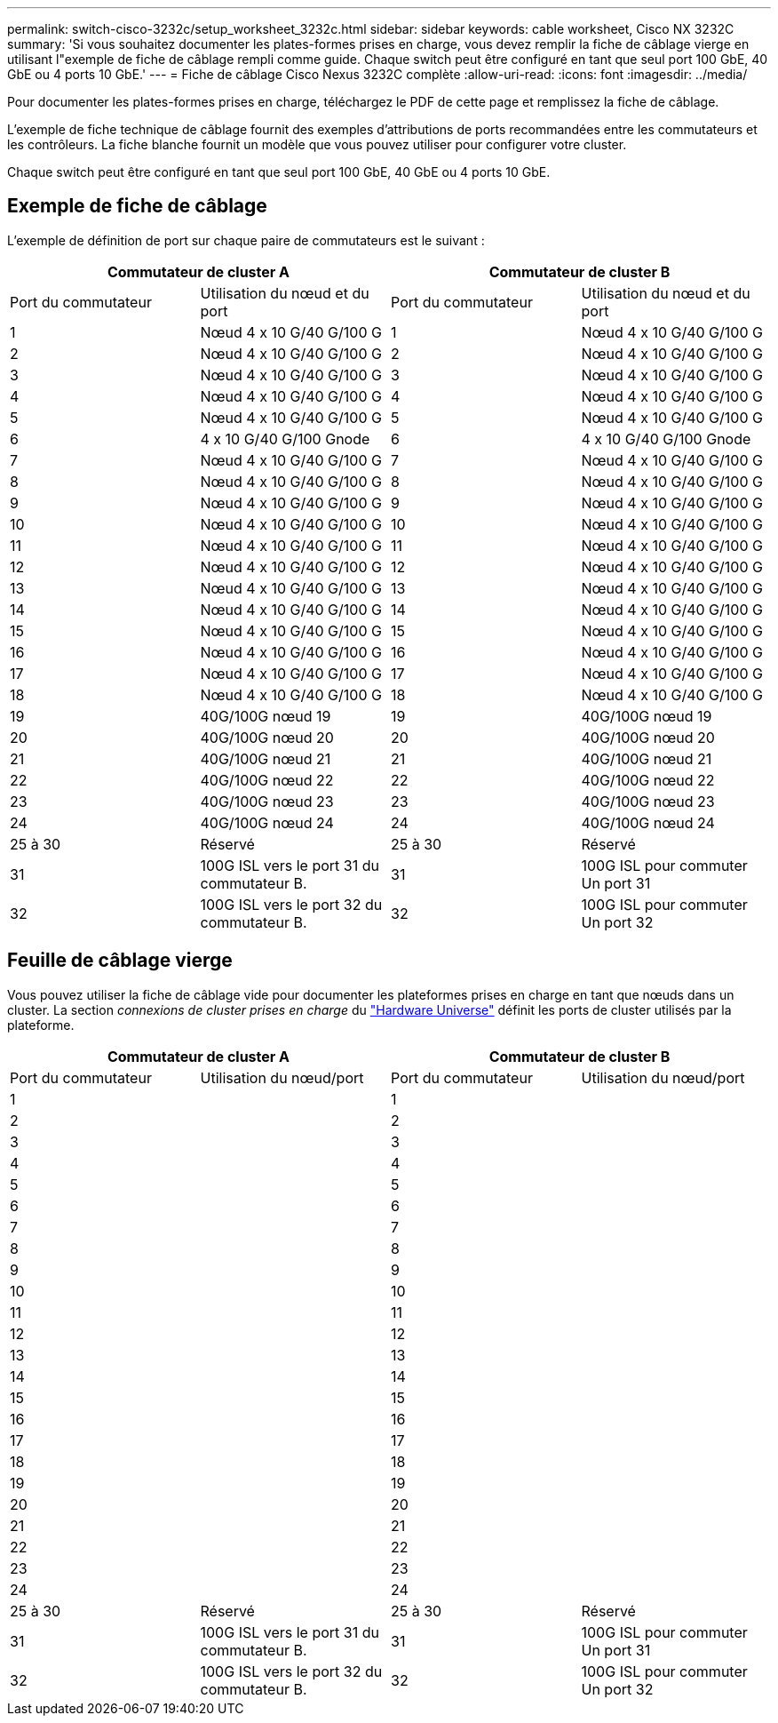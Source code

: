---
permalink: switch-cisco-3232c/setup_worksheet_3232c.html 
sidebar: sidebar 
keywords: cable worksheet, Cisco NX 3232C 
summary: 'Si vous souhaitez documenter les plates-formes prises en charge, vous devez remplir la fiche de câblage vierge en utilisant l"exemple de fiche de câblage rempli comme guide. Chaque switch peut être configuré en tant que seul port 100 GbE, 40 GbE ou 4 ports 10 GbE.' 
---
= Fiche de câblage Cisco Nexus 3232C complète
:allow-uri-read: 
:icons: font
:imagesdir: ../media/


[role="lead"]
Pour documenter les plates-formes prises en charge, téléchargez le PDF de cette page et remplissez la fiche de câblage.

L'exemple de fiche technique de câblage fournit des exemples d'attributions de ports recommandées entre les commutateurs et les contrôleurs. La fiche blanche fournit un modèle que vous pouvez utiliser pour configurer votre cluster.

Chaque switch peut être configuré en tant que seul port 100 GbE, 40 GbE ou 4 ports 10 GbE.



== Exemple de fiche de câblage

L'exemple de définition de port sur chaque paire de commutateurs est le suivant :

[cols="1, 1, 1, 1"]
|===
2+| Commutateur de cluster A 2+| Commutateur de cluster B 


| Port du commutateur | Utilisation du nœud et du port | Port du commutateur | Utilisation du nœud et du port 


 a| 
1
 a| 
Nœud 4 x 10 G/40 G/100 G
 a| 
1
 a| 
Nœud 4 x 10 G/40 G/100 G



 a| 
2
 a| 
Nœud 4 x 10 G/40 G/100 G
 a| 
2
 a| 
Nœud 4 x 10 G/40 G/100 G



 a| 
3
 a| 
Nœud 4 x 10 G/40 G/100 G
 a| 
3
 a| 
Nœud 4 x 10 G/40 G/100 G



 a| 
4
 a| 
Nœud 4 x 10 G/40 G/100 G
 a| 
4
 a| 
Nœud 4 x 10 G/40 G/100 G



 a| 
5
 a| 
Nœud 4 x 10 G/40 G/100 G
 a| 
5
 a| 
Nœud 4 x 10 G/40 G/100 G



 a| 
6
 a| 
4 x 10 G/40 G/100 Gnode
 a| 
6
 a| 
4 x 10 G/40 G/100 Gnode



 a| 
7
 a| 
Nœud 4 x 10 G/40 G/100 G
 a| 
7
 a| 
Nœud 4 x 10 G/40 G/100 G



 a| 
8
 a| 
Nœud 4 x 10 G/40 G/100 G
 a| 
8
 a| 
Nœud 4 x 10 G/40 G/100 G



 a| 
9
 a| 
Nœud 4 x 10 G/40 G/100 G
 a| 
9
 a| 
Nœud 4 x 10 G/40 G/100 G



 a| 
10
 a| 
Nœud 4 x 10 G/40 G/100 G
 a| 
10
 a| 
Nœud 4 x 10 G/40 G/100 G



 a| 
11
 a| 
Nœud 4 x 10 G/40 G/100 G
 a| 
11
 a| 
Nœud 4 x 10 G/40 G/100 G



 a| 
12
 a| 
Nœud 4 x 10 G/40 G/100 G
 a| 
12
 a| 
Nœud 4 x 10 G/40 G/100 G



 a| 
13
 a| 
Nœud 4 x 10 G/40 G/100 G
 a| 
13
 a| 
Nœud 4 x 10 G/40 G/100 G



 a| 
14
 a| 
Nœud 4 x 10 G/40 G/100 G
 a| 
14
 a| 
Nœud 4 x 10 G/40 G/100 G



 a| 
15
 a| 
Nœud 4 x 10 G/40 G/100 G
 a| 
15
 a| 
Nœud 4 x 10 G/40 G/100 G



 a| 
16
 a| 
Nœud 4 x 10 G/40 G/100 G
 a| 
16
 a| 
Nœud 4 x 10 G/40 G/100 G



 a| 
17
 a| 
Nœud 4 x 10 G/40 G/100 G
 a| 
17
 a| 
Nœud 4 x 10 G/40 G/100 G



 a| 
18
 a| 
Nœud 4 x 10 G/40 G/100 G
 a| 
18
 a| 
Nœud 4 x 10 G/40 G/100 G



 a| 
19
 a| 
40G/100G nœud 19
 a| 
19
 a| 
40G/100G nœud 19



 a| 
20
 a| 
40G/100G nœud 20
 a| 
20
 a| 
40G/100G nœud 20



 a| 
21
 a| 
40G/100G nœud 21
 a| 
21
 a| 
40G/100G nœud 21



 a| 
22
 a| 
40G/100G nœud 22
 a| 
22
 a| 
40G/100G nœud 22



 a| 
23
 a| 
40G/100G nœud 23
 a| 
23
 a| 
40G/100G nœud 23



 a| 
24
 a| 
40G/100G nœud 24
 a| 
24
 a| 
40G/100G nœud 24



 a| 
25 à 30
 a| 
Réservé
 a| 
25 à 30
 a| 
Réservé



 a| 
31
 a| 
100G ISL vers le port 31 du commutateur B.
 a| 
31
 a| 
100G ISL pour commuter Un port 31



 a| 
32
 a| 
100G ISL vers le port 32 du commutateur B.
 a| 
32
 a| 
100G ISL pour commuter Un port 32

|===


== Feuille de câblage vierge

Vous pouvez utiliser la fiche de câblage vide pour documenter les plateformes prises en charge en tant que nœuds dans un cluster. La section _connexions de cluster prises en charge_ du https://hwu.netapp.com["Hardware Universe"^] définit les ports de cluster utilisés par la plateforme.

[cols="1, 1, 1, 1"]
|===
2+| Commutateur de cluster A 2+| Commutateur de cluster B 


| Port du commutateur | Utilisation du nœud/port | Port du commutateur | Utilisation du nœud/port 


 a| 
1
 a| 
 a| 
1
 a| 



 a| 
2
 a| 
 a| 
2
 a| 



 a| 
3
 a| 
 a| 
3
 a| 



 a| 
4
 a| 
 a| 
4
 a| 



 a| 
5
 a| 
 a| 
5
 a| 



 a| 
6
 a| 
 a| 
6
 a| 



 a| 
7
 a| 
 a| 
7
 a| 



 a| 
8
 a| 
 a| 
8
 a| 



 a| 
9
 a| 
 a| 
9
 a| 



 a| 
10
 a| 
 a| 
10
 a| 



 a| 
11
 a| 
 a| 
11
 a| 



 a| 
12
 a| 
 a| 
12
 a| 



 a| 
13
 a| 
 a| 
13
 a| 



 a| 
14
 a| 
 a| 
14
 a| 



 a| 
15
 a| 
 a| 
15
 a| 



 a| 
16
 a| 
 a| 
16
 a| 



 a| 
17
 a| 
 a| 
17
 a| 



 a| 
18
 a| 
 a| 
18
 a| 



 a| 
19
 a| 
 a| 
19
 a| 



 a| 
20
 a| 
 a| 
20
 a| 



 a| 
21
 a| 
 a| 
21
 a| 



 a| 
22
 a| 
 a| 
22
 a| 



 a| 
23
 a| 
 a| 
23
 a| 



 a| 
24
 a| 
 a| 
24
 a| 



 a| 
25 à 30
 a| 
Réservé
 a| 
25 à 30
 a| 
Réservé



 a| 
31
 a| 
100G ISL vers le port 31 du commutateur B.
 a| 
31
 a| 
100G ISL pour commuter Un port 31



 a| 
32
 a| 
100G ISL vers le port 32 du commutateur B.
 a| 
32
 a| 
100G ISL pour commuter Un port 32

|===
